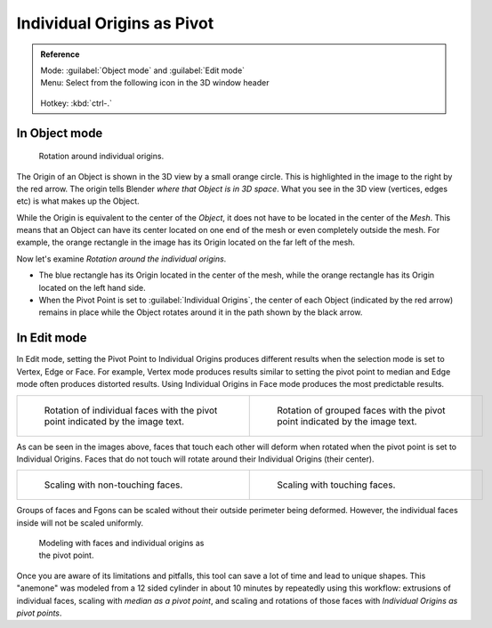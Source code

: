 
Individual Origins as Pivot
===========================


.. admonition:: Reference
   :class: refbox

   | Mode:     :guilabel:`Object mode` and :guilabel:`Edit mode`
   | Menu:     Select from the following icon in the 3D window header

   .. figure:: /images/Icon-library_3D-Window_header-pivot-point.jpg
   | Hotkey:   :kbd:`ctrl-.`


In Object mode
--------------


.. figure:: /images/3D-Interaction_Transform-Control_Pivot-Point_Individual-Origins-rotation-around-center.jpg
   :width: 300px
   :figwidth: 300px

   Rotation around individual origins.


The Origin of an Object is shown in the 3D view by a small orange circle.
This is highlighted in the image to the right by the red arrow.
The origin tells Blender *where that Object is in 3D space*\ . What you see in the 3D view
(vertices, edges etc) is what makes up the Object.

While the Origin is equivalent to the center of the *Object*\ ,
it does not have to be located in the center of the *Mesh*\ . This means that an Object can
have its center located on one end of the mesh or even completely outside the mesh.
For example,
the orange rectangle in the image has its Origin located on the far left of the mesh.

Now let's examine *Rotation around the individual origins*\ .


- The blue rectangle has its Origin located in the center of the mesh, while the orange rectangle has its Origin located on the left hand side.
- When the Pivot Point is set to :guilabel:`Individual Origins`\ , the center of each Object (indicated by the red arrow) remains in place while the Object rotates around it in the path shown by the black arrow.


In Edit mode
------------

In Edit mode, setting the Pivot Point to Individual Origins produces different results when
the selection mode is set to Vertex, Edge or Face. For example, Vertex mode produces results
similar to setting the pivot point to median and Edge mode often produces distorted results.
Using Individual Origins in Face mode produces the most predictable results.


+-----------------------------------------------------------------------------------------------------------------+--------------------------------------------------------------------------------------------------------------+
+.. figure:: /images/3D-Interaction_Transform-Control_Pivot-Point_Individual-Origins-rotation-individual-faces.jpg|.. figure:: /images/3D-Interaction_Transform-Control_Pivot-Point_Individual-Origins-rotation-grouped-faces.jpg+
+   :width: 320px                                                                                                 |   :width: 320px                                                                                              +
+   :figwidth: 320px                                                                                              |   :figwidth: 320px                                                                                           +
+                                                                                                                 |                                                                                                              +
+   Rotation of individual faces with the pivot point indicated by the image text.                                |   Rotation of grouped faces with the pivot point indicated by the image text.                                +
+-----------------------------------------------------------------------------------------------------------------+--------------------------------------------------------------------------------------------------------------+

As can be seen in the images above, faces that touch each other will deform when rotated when
the pivot point is set to Individual Origins.
Faces that do not touch will rotate around their Individual Origins (their center).


+--------------------------------------------------------------------------------------------------------------+--------------------------------------------------------------------------------------------------------------+
+.. figure:: /images/3D-Interaction_Transform-Control_Pivot-Point_Individual-Origins-scale-individual-faces.jpg|.. figure:: /images/3D-Interaction_Transform-Control_Pivot-Point_Individual-Origins-scale-group-fgon-faces.jpg+
+   :width: 320px                                                                                              |   :width: 320px                                                                                              +
+   :figwidth: 320px                                                                                           |   :figwidth: 320px                                                                                           +
+                                                                                                              |                                                                                                              +
+   Scaling with non-touching faces.                                                                           |   Scaling with touching faces.                                                                               +
+--------------------------------------------------------------------------------------------------------------+--------------------------------------------------------------------------------------------------------------+


Groups of faces and Fgons can be scaled without their outside perimeter being deformed.
However, the individual faces inside will not be scaled uniformly.


.. figure:: /images/3D-Interaction_Transform-Control_Pivot-Point_Individual-Origins-anemone-example.jpg
   :width: 300px
   :figwidth: 300px

   Modeling with faces and individual origins as the pivot point.


Once you are aware of its limitations and pitfalls,
this tool can save a lot of time and lead to unique shapes. This "anemone" was modeled from a
12 sided cylinder in about 10 minutes by repeatedly using this workflow:
extrusions of individual faces, scaling with *median as a pivot point*\ ,
and scaling and rotations of those faces with *Individual Origins as pivot points*\ .


